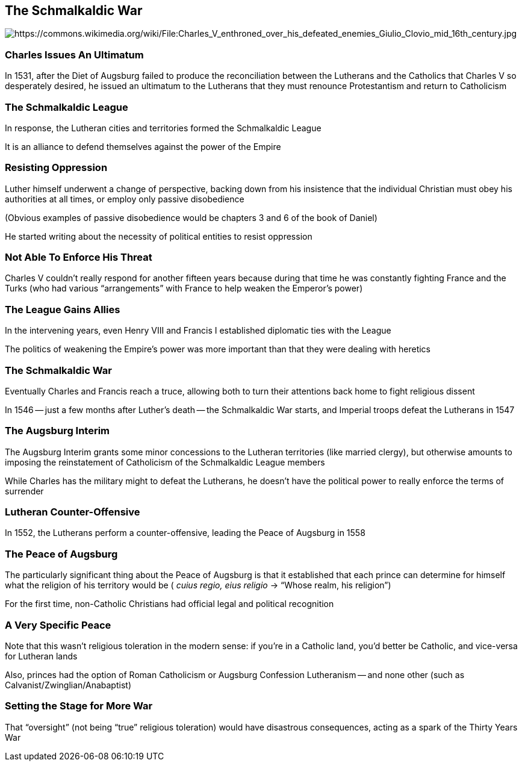 == The Schmalkaldic War

image::640px-Charles_V_enthroned_over_his_defeated_enemies_Giulio_Clovio_mid_16th_century.jpg[alt="https://commons.wikimedia.org/wiki/File:Charles_V_enthroned_over_his_defeated_enemies_Giulio_Clovio_mid_16th_century.jpg"]

=== Charles Issues An Ultimatum

In 1531, after the Diet of Augsburg failed to produce the reconciliation between the Lutherans and the Catholics that Charles V so desperately desired, he issued an ultimatum to the Lutherans that they must renounce Protestantism and return to Catholicism

=== The Schmalkaldic League

In response, the Lutheran cities and territories formed the Schmalkaldic League

It is an alliance to defend themselves against the power of the Empire

=== Resisting Oppression

Luther himself underwent a change of perspective, backing down from his insistence that the individual Christian must obey his authorities at all times, or employ only passive disobedience

[.small]
--
(Obvious examples of passive disobedience would be chapters 3 and 6 of the book of Daniel)
--

He started writing about the necessity of political entities to resist oppression

=== Not Able To Enforce His Threat

Charles V couldn't really respond for another fifteen years because during that time he was constantly fighting France and the Turks (who had various "`arrangements`" with France to help weaken the Emperor's power)

=== The League Gains Allies

In the intervening years, even Henry VIII and Francis I established diplomatic ties with the League

The politics of weakening the Empire's power was more important than that they were dealing with heretics

=== The Schmalkaldic War

Eventually Charles and Francis reach a truce, allowing both to turn their attentions back home to fight religious dissent

In 1546 -- just a few months after Luther's death -- the Schmalkaldic War starts, and Imperial troops defeat the Lutherans in 1547

=== The Augsburg Interim

The Augsburg Interim grants some minor concessions to the Lutheran territories (like married clergy), but otherwise amounts to imposing the reinstatement of Catholicism of the Schmalkaldic League members

While Charles has the military might to defeat the Lutherans, he doesn't have the political power to really enforce the terms of surrender

=== Lutheran Counter-Offensive

In 1552, the Lutherans perform a counter-offensive, leading the Peace of Augsburg in 1558

=== The Peace of Augsburg

The particularly significant thing about the Peace of Augsburg is that it established that each prince can determine for himself what the religion of his territory would be ( _cuius regio, eius religio_ -> "`Whose realm, his religion`")

For the first time, non-Catholic Christians had official legal and political recognition

=== A Very Specific Peace

Note that this wasn't religious toleration in the modern sense: if you're in a Catholic land, you'd better be Catholic, and vice-versa for Lutheran lands

Also, princes had the option of Roman Catholicism or Augsburg Confession Lutheranism -- and none other (such as Calvanist/Zwinglian/Anabaptist)

=== Setting the Stage for More War

That "`oversight`" (not being "`true`" religious toleration) would have disastrous consequences, acting as a spark of the Thirty Years War
